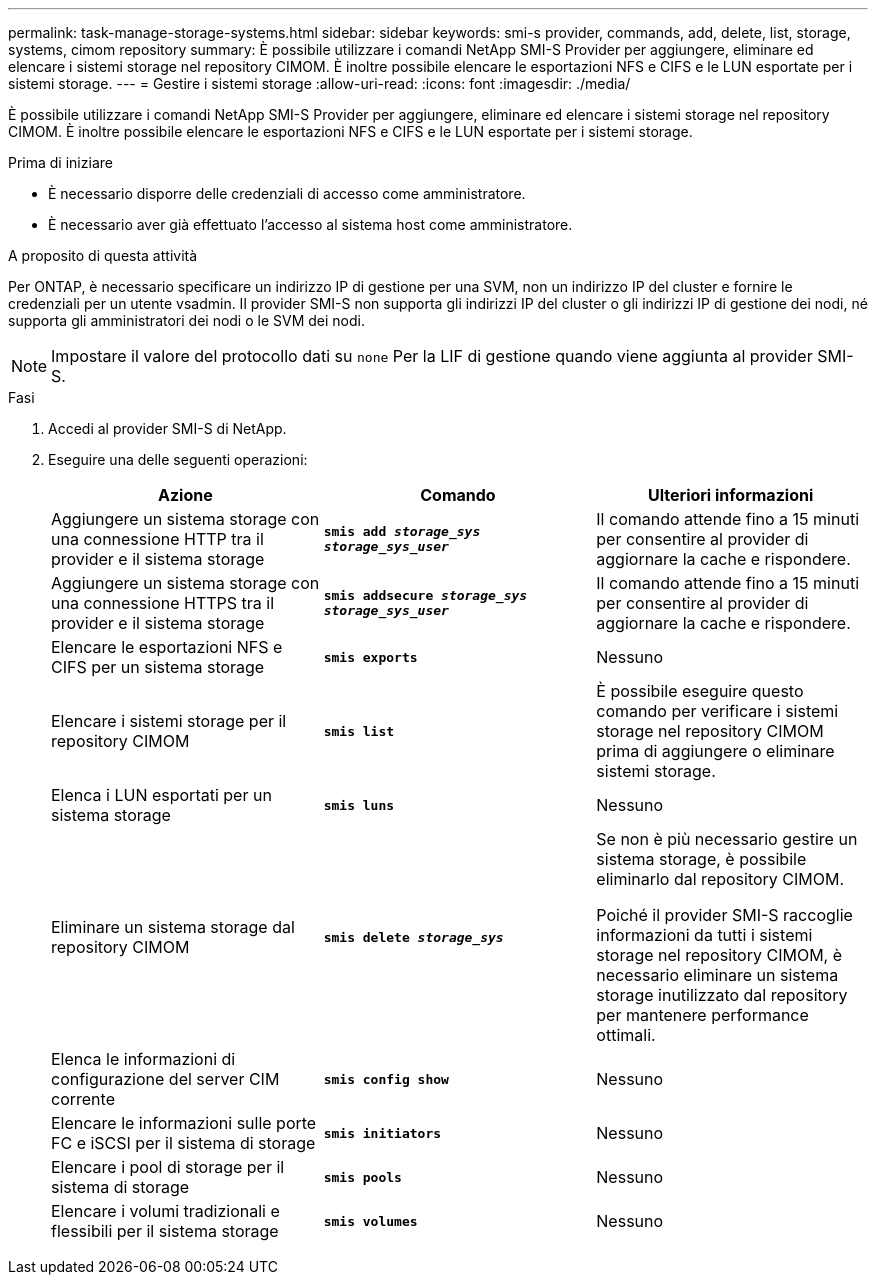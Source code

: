 ---
permalink: task-manage-storage-systems.html 
sidebar: sidebar 
keywords: smi-s provider, commands, add, delete, list, storage, systems, cimom repository 
summary: È possibile utilizzare i comandi NetApp SMI-S Provider per aggiungere, eliminare ed elencare i sistemi storage nel repository CIMOM. È inoltre possibile elencare le esportazioni NFS e CIFS e le LUN esportate per i sistemi storage. 
---
= Gestire i sistemi storage
:allow-uri-read: 
:icons: font
:imagesdir: ./media/


[role="lead"]
È possibile utilizzare i comandi NetApp SMI-S Provider per aggiungere, eliminare ed elencare i sistemi storage nel repository CIMOM. È inoltre possibile elencare le esportazioni NFS e CIFS e le LUN esportate per i sistemi storage.

.Prima di iniziare
* È necessario disporre delle credenziali di accesso come amministratore.
* È necessario aver già effettuato l'accesso al sistema host come amministratore.


.A proposito di questa attività
Per ONTAP, è necessario specificare un indirizzo IP di gestione per una SVM, non un indirizzo IP del cluster e fornire le credenziali per un utente vsadmin. Il provider SMI-S non supporta gli indirizzi IP del cluster o gli indirizzi IP di gestione dei nodi, né supporta gli amministratori dei nodi o le SVM dei nodi.

[NOTE]
====
Impostare il valore del protocollo dati su `none` Per la LIF di gestione quando viene aggiunta al provider SMI-S.

====
.Fasi
. Accedi al provider SMI-S di NetApp.
. Eseguire una delle seguenti operazioni:
+
[cols="3*"]
|===
| Azione | Comando | Ulteriori informazioni 


 a| 
Aggiungere un sistema storage con una connessione HTTP tra il provider e il sistema storage
 a| 
`*smis add _storage_sys storage_sys_user_*`
 a| 
Il comando attende fino a 15 minuti per consentire al provider di aggiornare la cache e rispondere.



 a| 
Aggiungere un sistema storage con una connessione HTTPS tra il provider e il sistema storage
 a| 
`*smis addsecure _storage_sys storage_sys_user_*`
 a| 
Il comando attende fino a 15 minuti per consentire al provider di aggiornare la cache e rispondere.



 a| 
Elencare le esportazioni NFS e CIFS per un sistema storage
 a| 
`*smis exports*`
 a| 
Nessuno



 a| 
Elencare i sistemi storage per il repository CIMOM
 a| 
`*smis list*`
 a| 
È possibile eseguire questo comando per verificare i sistemi storage nel repository CIMOM prima di aggiungere o eliminare sistemi storage.



 a| 
Elenca i LUN esportati per un sistema storage
 a| 
`*smis luns*`
 a| 
Nessuno



 a| 
Eliminare un sistema storage dal repository CIMOM
 a| 
`*smis delete _storage_sys_*`
 a| 
Se non è più necessario gestire un sistema storage, è possibile eliminarlo dal repository CIMOM.

Poiché il provider SMI-S raccoglie informazioni da tutti i sistemi storage nel repository CIMOM, è necessario eliminare un sistema storage inutilizzato dal repository per mantenere performance ottimali.



 a| 
Elenca le informazioni di configurazione del server CIM corrente
 a| 
`*smis config show*`
 a| 
Nessuno



 a| 
Elencare le informazioni sulle porte FC e iSCSI per il sistema di storage
 a| 
`*smis initiators*`
 a| 
Nessuno



 a| 
Elencare i pool di storage per il sistema di storage
 a| 
`*smis pools*`
 a| 
Nessuno



 a| 
Elencare i volumi tradizionali e flessibili per il sistema storage
 a| 
`*smis volumes*`
 a| 
Nessuno

|===

